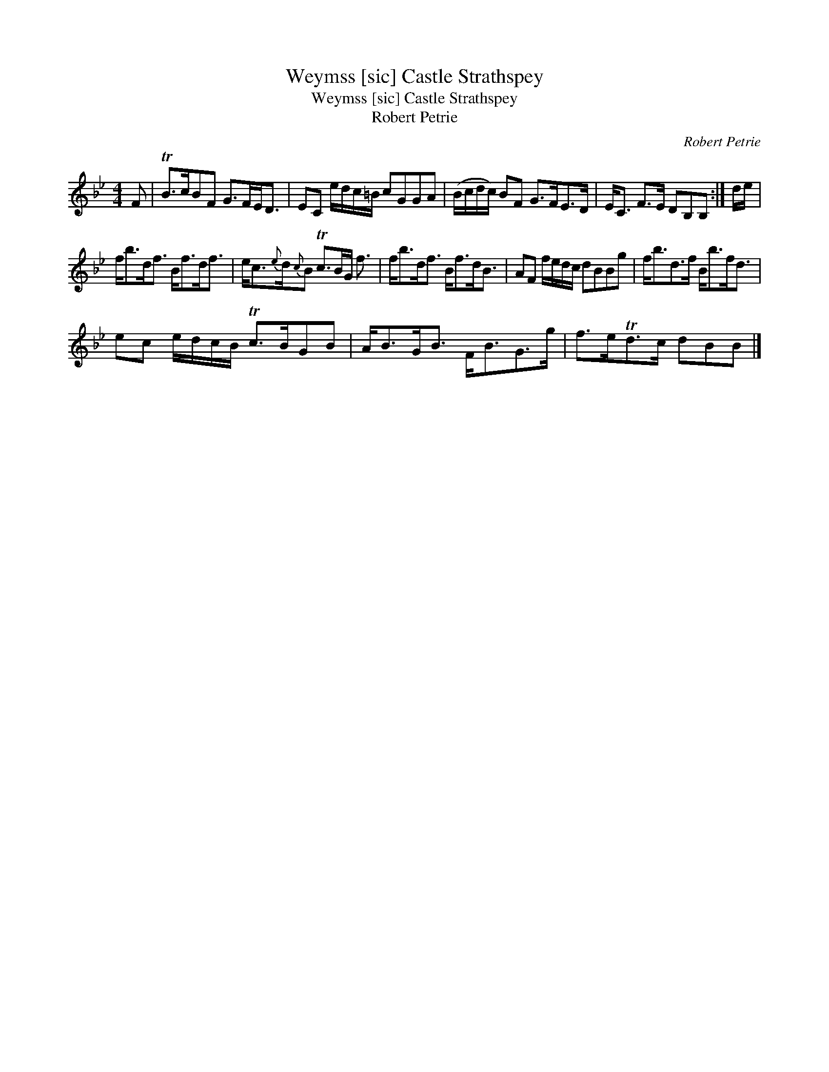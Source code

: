 X:1
T:Weymss [sic] Castle Strathspey
T:Weymss [sic] Castle Strathspey
T:Robert Petrie
C:Robert Petrie
L:1/8
M:4/4
K:Bb
V:1 treble 
V:1
 F | TB>cBF G>FE<D | EC e/d/c/=B/ cGGA | (B/c/d/c/) BF G>FE>D | E<C F>E DB,B, :| d/e/ | %6
 f<bd<f B<fd<f | e<c{e}d/{c}B Tc>BG/ f3/2 | f<bd<f B<fd<B | AF f/e/d/c/ dBBg | f<bd>f B<bf<d | %11
 ec e/d/c/B/ Tc>BGB | A<BG<B F<BG>g | f>eTd>c dBB |] %14

